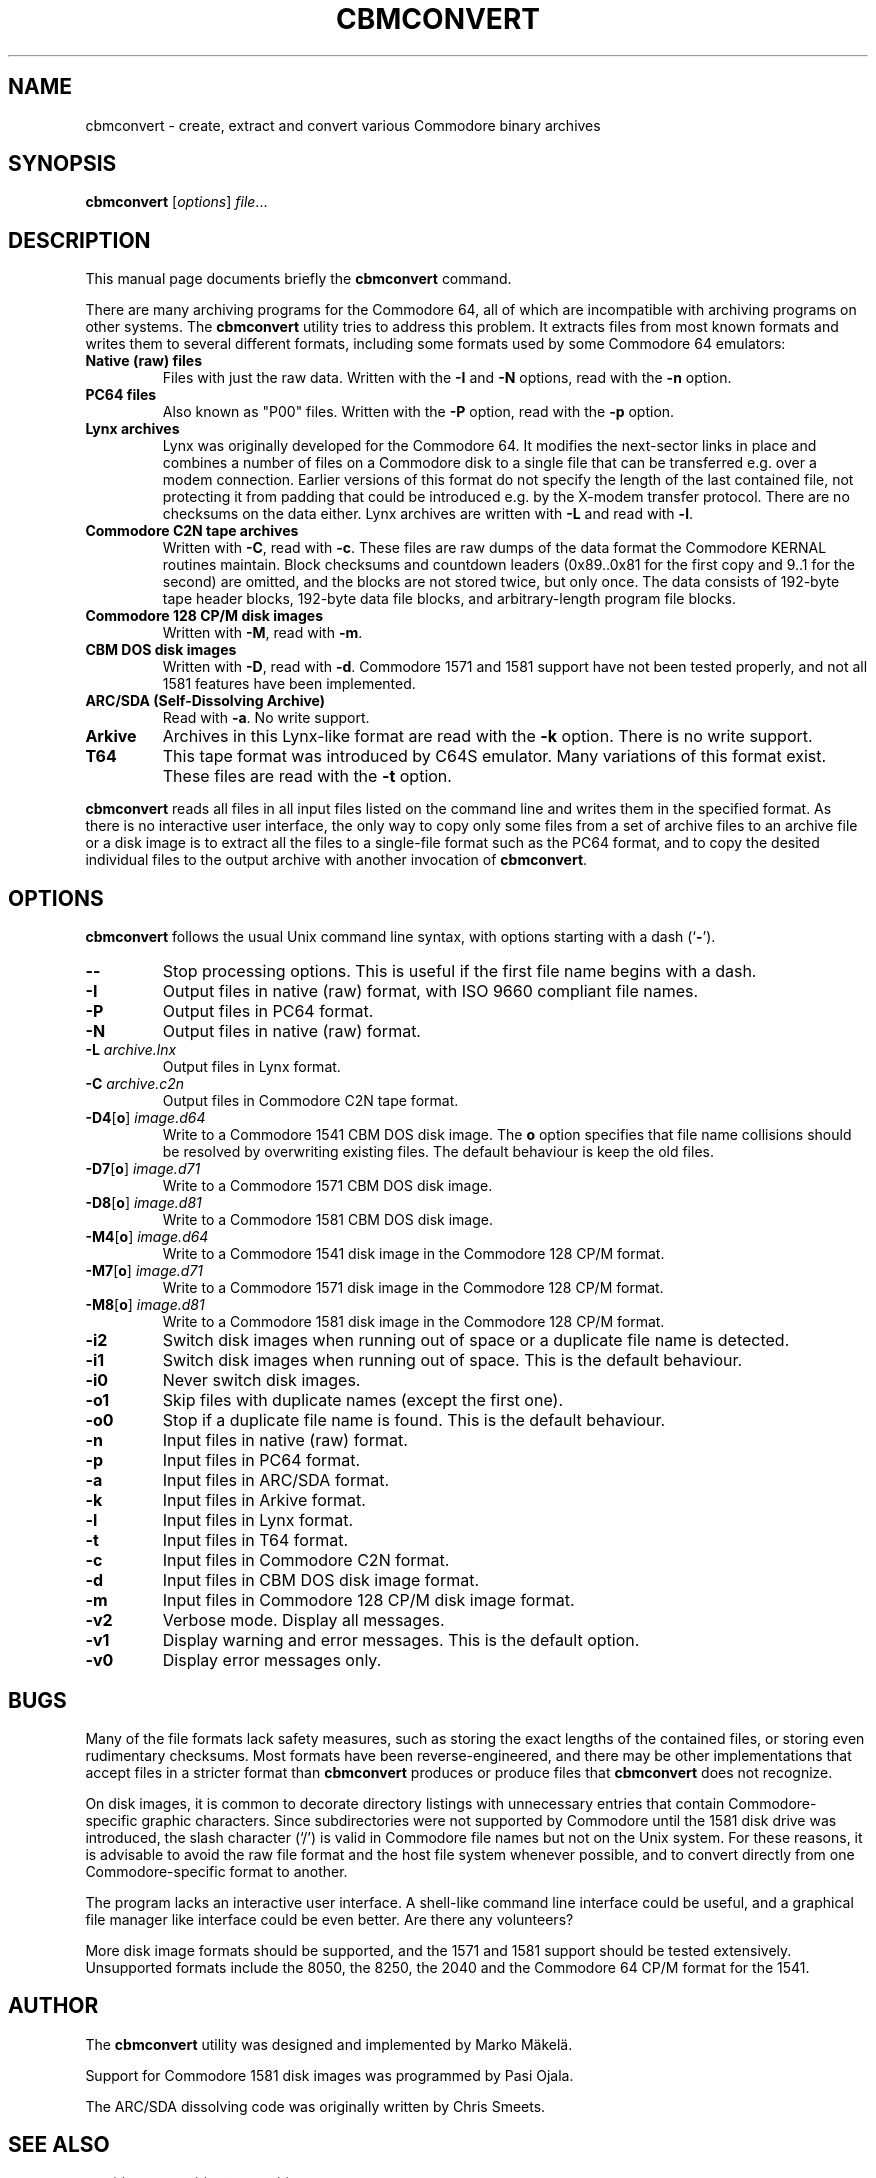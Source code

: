.\" Manual page in -*- nroff -*- format; see man(7)
.TH CBMCONVERT 1 "July 5, 2024"
.SH NAME
cbmconvert \- create, extract and convert various Commodore binary archives
.SH SYNOPSIS
.B cbmconvert
.RI [ options ] " \(file" ...
.SH DESCRIPTION
This manual page documents brie\(fly the
.B cbmconvert
command.
.PP
There are many archiving programs for the Commodore 64, all of which
are incompatible with archiving programs on other systems.  The
\fBcbmconvert\fP utility tries to address this problem.  It extracts
\(files from most known formats and writes them to several different
formats, including some formats used by some Commodore 64 emulators:
.TP
.B Native (raw) \(files
Files with just the raw data.  Written with the \fB-I\fP and \fB-N\fP
options, read with the \fB-n\fP option.
.TP
.B PC64 \(files
Also known as "P00" \(files.  Written with the \fB-P\fP option, read
with the \fB-p\fP option.
.TP
.B Lynx archives
Lynx was originally developed for the Commodore 64.  It modi\(fies the
next-sector links in place and combines a number of \(files on a
Commodore disk to a single \(file that can be transferred e.g. over a
modem connection.  Earlier versions of this format do not specify the
length of the last contained \(file, not protecting it from padding
that could be introduced e.g. by the X-modem transfer protocol.  There
are no checksums on the data either.  Lynx archives are written with
\fB-L\fP and read with \fB-l\fP.
.TP
.B Commodore C2N tape archives
Written with \fB-C\fP, read with \fB-c\fP.  These \(files are raw
dumps of the data format the Commodore KERNAL routines maintain.
Block checksums and countdown leaders (0x89..0x81 for the \(first copy
and 9..1 for the second) are omitted, and the blocks are not stored
twice, but only once.  The data consists of 192-byte tape header
blocks, 192-byte data \(file blocks, and arbitrary-length program
\(file blocks.
.TP
.B Commodore 128 CP/M disk images
Written with \fB-M\fP, read with \fB-m\fP.
.TP
.B CBM DOS disk images
Written with \fB-D\fP, read with \fB-d\fP.  Commodore 1571 and
1581 support have not been tested properly, and not all 1581 features
have been implemented.
.TP
.B ARC/SDA (Self-Dissolving Archive)
Read with \fB-a\fP.  No write support.
.TP
.B Arkive
Archives in this Lynx-like format are read with the \fB-k\fP option.
There is no write support.
.TP
.B T64
This tape format was introduced by C64S emulator.  Many variations of
this format exist.  These \(files are read with the \fB-t\fP option.
.PP
\fBcbmconvert\fP reads all \(files in all input \(files listed on the
command line and writes them in the speci\(fied format.  As there is
no interactive user interface, the only way to copy only some \(files
from a set of archive \(files to an archive \(file or a disk image is
to extract all the \(files to a single-\(file format such as the PC64
format, and to copy the desited individual \(files to the output
archive with another invocation of \fBcbmconvert\fP.
.SH OPTIONS
\fBcbmconvert\fP follows the usual Unix command line syntax, with
options starting with a dash (`\fB-\fP').
.TP
.B --
Stop processing options.  This is useful if the \(first \(file name
begins with a dash.
.TP
.B -I
Output \(files in native (raw) format, with ISO 9660 compliant \(file names.
.TP
.B -P
Output \(files in PC64 format.
.TP
.B -N
Output \(files in native (raw) format.
.TP
.BI -L " archive.lnx"
Output \(files in Lynx format.
.TP
.BI -C " archive.c2n"
Output \(files in Commodore C2N tape format.
.TP
.BR -D4 [ o ] " \fIimage.d64\fP"
Write to a Commodore 1541 CBM DOS disk image.  The \fBo\fP option
speci\(fies that \(file name collisions should be resolved by
overwriting existing \(files.  The default behaviour is keep the old
\(files.
.TP
.BR -D7 [ o ] " \fIimage.d71\fP"
Write to a Commodore 1571 CBM DOS disk image.
.TP
.BR -D8 [ o ] " \fIimage.d81\fP"
Write to a Commodore 1581 CBM DOS disk image.
.TP
.BR -M4 [ o ] " \fIimage.d64\fP"
Write to a Commodore 1541 disk image in the Commodore 128 CP/M format.
.TP
.BR -M7 [ o ] " \fIimage.d71\fP"
Write to a Commodore 1571 disk image in the Commodore 128 CP/M format.
.TP
.BR -M8 [ o ] " \fIimage.d81\fP"
Write to a Commodore 1581 disk image in the Commodore 128 CP/M format.
.TP
.B -i2
Switch disk images when running out of space or a duplicate \(file
name is detected.
.TP
.B -i1
Switch disk images when running out of space.  This is the default behaviour.
.TP
.B -i0
Never switch disk images.
.TP
.B -o1
Skip files with duplicate names (except the first one).
.TP
.B -o0
Stop if a duplicate file name is found.  This is the default behaviour.
.TP
.B -n
Input \(files in native (raw) format.
.TP
.B -p
Input \(files in PC64 format.
.TP
.B -a
Input \(files in ARC/SDA format.
.TP
.B -k
Input \(files in Arkive format.
.TP
.B -l
Input \(files in Lynx format.
.TP
.B -t
Input \(files in T64 format.
.TP
.B -c
Input \(files in Commodore C2N format.
.TP
.B -d
Input \(files in CBM DOS disk image format.
.TP
.B -m
Input \(files in Commodore 128 CP/M disk image format.
.TP
.B -v2
Verbose mode.  Display all messages.
.TP
.B -v1
Display warning and error messages.  This is the default option.
.TP
.B -v0
Display error messages only.
.SH BUGS
Many of the \(file formats lack safety measures, such as storing the
exact lengths of the contained \(files, or storing even rudimentary
checksums.  Most formats have been reverse-engineered, and there may
be other implementations that accept \(files in a stricter format than
\fBcbmconvert\fP produces or produce \(files that \fBcbmconvert\fP
does not recognize.
.PP
On disk images, it is common to decorate directory listings with
unnecessary entries that contain Commodore-speci\(fic graphic
characters.  Since subdirectories were not supported by Commodore
until the 1581 disk drive was introduced, the slash character (`/') is
valid in Commodore \(file names but not on the Unix system.  For these
reasons, it is advisable to avoid the raw \(file format and the host
\(file system whenever possible, and to convert directly from one
Commodore-speci\(fic format to another.
.PP
The program lacks an interactive user interface.  A shell-like command
line interface could be useful, and a graphical \(file manager like
interface could be even better.  Are there any volunteers?
.PP
More disk image formats should be supported, and the 1571 and 1581
support should be tested extensively.  Unsupported formats include the
8050, the 8250, the 2040 and the Commodore 64 CP/M format for the 1541.
.SH AUTHOR
The \fBcbmconvert\fP utility was designed and implemented by
Marko M\(:akel\(:a.
.PP
Support for Commodore 1581 disk images was programmed by Pasi Ojala.
.PP
The ARC/SDA dissolving code was originally written by Chris Smeets.
.SH SEE ALSO
.BR c2n (1),
.BR disk2zip (1),
.BR zip2disk (1).
